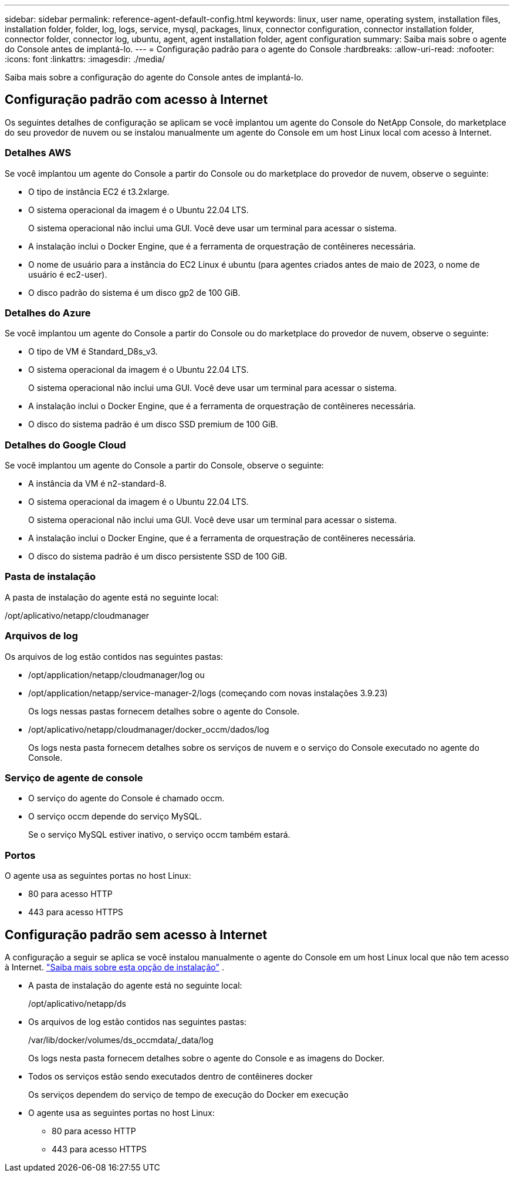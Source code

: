 ---
sidebar: sidebar 
permalink: reference-agent-default-config.html 
keywords: linux, user name, operating system, installation files, installation folder, folder, log, logs, service, mysql, packages, linux, connector configuration, connector installation folder, connector folder, connector log, ubuntu, agent, agent installation folder, agent configuration 
summary: Saiba mais sobre o agente do Console antes de implantá-lo. 
---
= Configuração padrão para o agente do Console
:hardbreaks:
:allow-uri-read: 
:nofooter: 
:icons: font
:linkattrs: 
:imagesdir: ./media/


[role="lead"]
Saiba mais sobre a configuração do agente do Console antes de implantá-lo.



== Configuração padrão com acesso à Internet

Os seguintes detalhes de configuração se aplicam se você implantou um agente do Console do NetApp Console, do marketplace do seu provedor de nuvem ou se instalou manualmente um agente do Console em um host Linux local com acesso à Internet.



=== Detalhes AWS

Se você implantou um agente do Console a partir do Console ou do marketplace do provedor de nuvem, observe o seguinte:

* O tipo de instância EC2 é t3.2xlarge.
* O sistema operacional da imagem é o Ubuntu 22.04 LTS.
+
O sistema operacional não inclui uma GUI.  Você deve usar um terminal para acessar o sistema.

* A instalação inclui o Docker Engine, que é a ferramenta de orquestração de contêineres necessária.
* O nome de usuário para a instância do EC2 Linux é ubuntu (para agentes criados antes de maio de 2023, o nome de usuário é ec2-user).
* O disco padrão do sistema é um disco gp2 de 100 GiB.




=== Detalhes do Azure

Se você implantou um agente do Console a partir do Console ou do marketplace do provedor de nuvem, observe o seguinte:

* O tipo de VM é Standard_D8s_v3.
* O sistema operacional da imagem é o Ubuntu 22.04 LTS.
+
O sistema operacional não inclui uma GUI.  Você deve usar um terminal para acessar o sistema.

* A instalação inclui o Docker Engine, que é a ferramenta de orquestração de contêineres necessária.
* O disco do sistema padrão é um disco SSD premium de 100 GiB.




=== Detalhes do Google Cloud

Se você implantou um agente do Console a partir do Console, observe o seguinte:

* A instância da VM é n2-standard-8.
* O sistema operacional da imagem é o Ubuntu 22.04 LTS.
+
O sistema operacional não inclui uma GUI.  Você deve usar um terminal para acessar o sistema.

* A instalação inclui o Docker Engine, que é a ferramenta de orquestração de contêineres necessária.
* O disco do sistema padrão é um disco persistente SSD de 100 GiB.




=== Pasta de instalação

A pasta de instalação do agente está no seguinte local:

/opt/aplicativo/netapp/cloudmanager



=== Arquivos de log

Os arquivos de log estão contidos nas seguintes pastas:

* /opt/application/netapp/cloudmanager/log ou
* /opt/application/netapp/service-manager-2/logs (começando com novas instalações 3.9.23)
+
Os logs nessas pastas fornecem detalhes sobre o agente do Console.

* /opt/aplicativo/netapp/cloudmanager/docker_occm/dados/log
+
Os logs nesta pasta fornecem detalhes sobre os serviços de nuvem e o serviço do Console executado no agente do Console.





=== Serviço de agente de console

* O serviço do agente do Console é chamado occm.
* O serviço occm depende do serviço MySQL.
+
Se o serviço MySQL estiver inativo, o serviço occm também estará.





=== Portos

O agente usa as seguintes portas no host Linux:

* 80 para acesso HTTP
* 443 para acesso HTTPS




== Configuração padrão sem acesso à Internet

A configuração a seguir se aplica se você instalou manualmente o agente do Console em um host Linux local que não tem acesso à Internet. link:task-quick-start-private-mode.html["Saiba mais sobre esta opção de instalação"] .

* A pasta de instalação do agente está no seguinte local:
+
/opt/aplicativo/netapp/ds

* Os arquivos de log estão contidos nas seguintes pastas:
+
/var/lib/docker/volumes/ds_occmdata/_data/log

+
Os logs nesta pasta fornecem detalhes sobre o agente do Console e as imagens do Docker.

* Todos os serviços estão sendo executados dentro de contêineres docker
+
Os serviços dependem do serviço de tempo de execução do Docker em execução

* O agente usa as seguintes portas no host Linux:
+
** 80 para acesso HTTP
** 443 para acesso HTTPS



